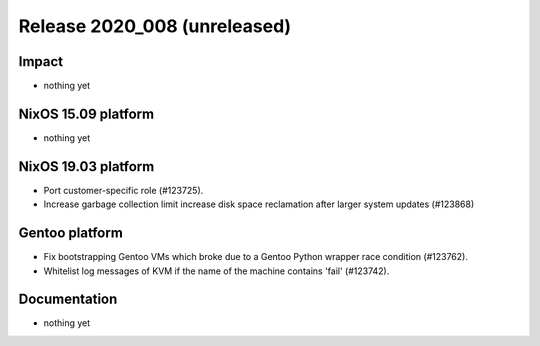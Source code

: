 .. XXX update on release :Publish Date: YYYY-MM-DD

Release 2020_008 (unreleased)
-----------------------------

Impact
^^^^^^

* nothing yet


NixOS 15.09 platform
^^^^^^^^^^^^^^^^^^^^

* nothing yet


NixOS 19.03 platform
^^^^^^^^^^^^^^^^^^^^

* Port customer-specific role (#123725).
* Increase garbage collection limit increase disk space reclamation after larger
  system updates (#123868)


Gentoo platform
^^^^^^^^^^^^^^^

* Fix bootstrapping Gentoo VMs which broke due to a Gentoo Python wrapper race condition (#123762).
* Whitelist log messages of KVM if the name of the machine contains 'fail' (#123742).


Documentation
^^^^^^^^^^^^^

* nothing yet


.. vim: set spell spelllang=en:
